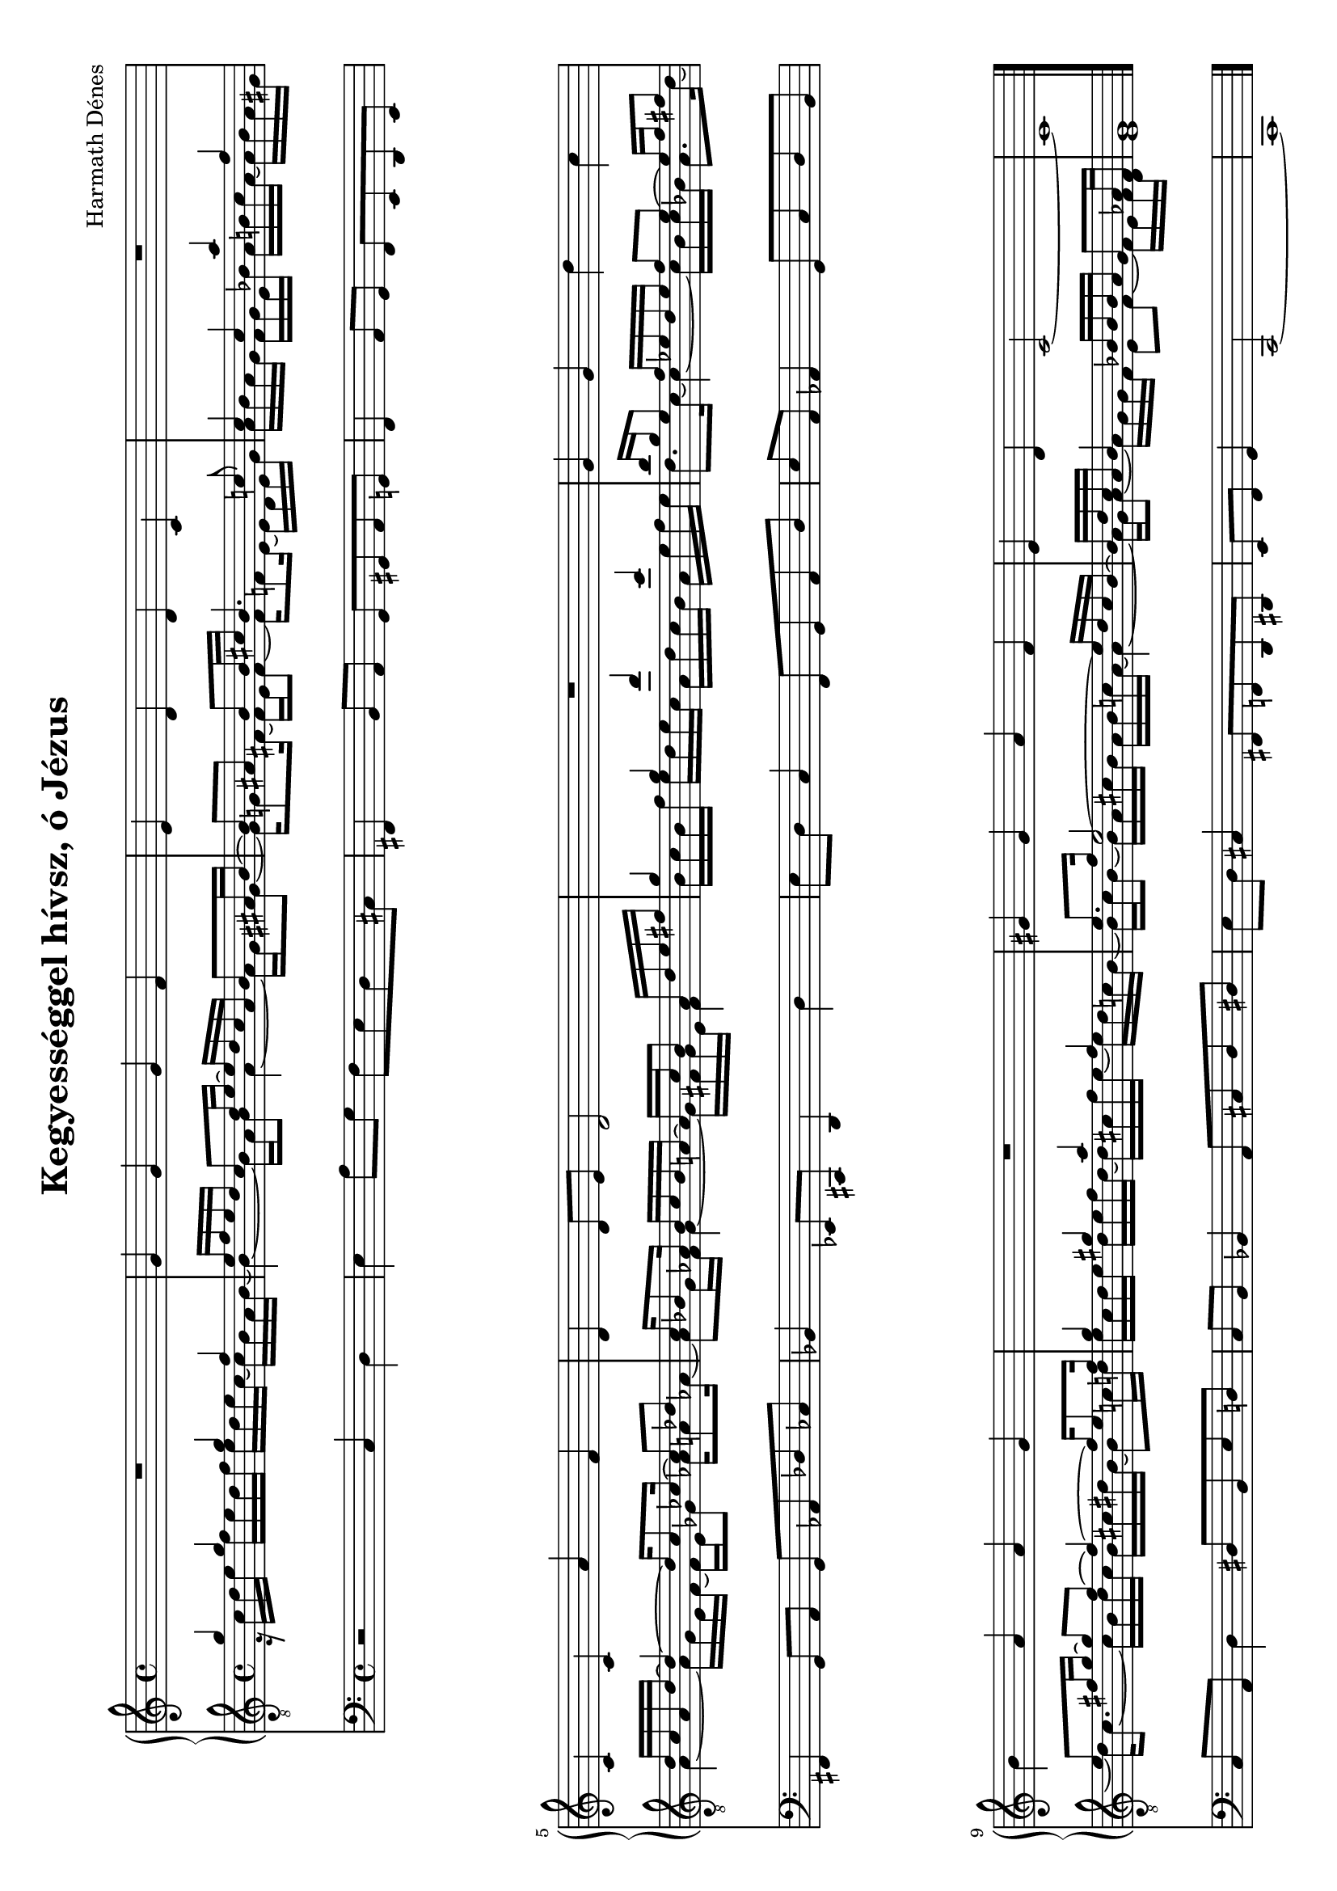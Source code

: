 
\version "2.11.35"

#(set-global-staff-size 18)

\header {
	title = "Kegyességgel hívsz, ó Jézus"
	composer = "Harmath Dénes"
	tagline = ""
}

MusicXMLXPartA = \relative c' {
	\clef G
	\time 4/4 
	                   
	R1 |\noBreak g'4 g g f |\noBreak   % 3
	e d d c |\noBreak R1 |   % 5
	c4 c a' f |\noBreak d d8 e d2 |\noBreak   % 7
	R1 |\noBreak g4 g d' c |   % 9
	b a a g |\noBreak R1 |\noBreak   % 11
	gis!4 gis a f |\noBreak e d c2 ~ |\noBreak   % 13
	c1 
	\bar "|."
}
MusicXMLXPartBVoiceA = \relative c {
	\voiceOne 
	\clef "G_8"
	\time 4/4 
	                   
	g''4 g g f | e16 f e d c8 d16 e ~ e d c a b8 ais!16 b ~ |   % 3
	b8 ais! b b16 cis! b4. c!8 | c4 c a' f |   % 5
	d16 c a d ~ d4 ~ d16 c8 ces!16 ~ ces8 des! | c16 bes!8 as!16 bes c bes a! ~ a c bes8 a16 d e fis! |   % 7
	g4 g d' c | b16 g e8 f16 es! d es f8 es ~ es16 f fis!8 |   % 9
	e fis!16 g ~ g8 fis ~ fis4 ~ fis16 e8 fis16 | g4 gis! a f |   % 11
	e8. f16 e2 ~ e16 d c b ~ | b d c a b4 bes!16 bes bes a g8 as!16 f |   % 13
	g1 
	\bar "|."
}
MusicXMLXPartBVoiceB = \relative c {
	\voiceTwo 
	                   
	r16 c' d e f e d f e d e c ~ c b a b ~ b4 ~ b16 a b8 a4 ~ a16 g gis!8 ~   % 3
	gis16 g!8 fis!16 ~ fis e fis8 ~ fis16 f!8 e16 ~ e d e g a b a g f g e bes'! a b! c a ~ a b a gis!   % 5
	a4 ~ a16 g e f ~ f e ges!8 as!16 a!8 as!16 ~ as8 g16 f g4 ~ g16 fis! g e fis4   % 7
	b16 c b f' e d e c a d c b a e' f e d8. c16 ~ c4 ~ c16 b c bes! a8. d16 ~   % 9
	d c8. ~ c16 b d c b cis! dis! b ~ b8 c!16 d! e c d e d e f d ~ d cis! f e ~ e d c! b ~   % 11
	b c b8 ~ b16 a cis! b a b c! a ~ a4 ~ a16 g a8 ~ a16 g g f e8 f ~ f16 e f d   % 13
	e1 
}
MusicXMLXPartB = \simultaneous {
	\context Voice="MusicXMLXPartBVoiceA" \MusicXMLXPartBVoiceA
	\context Voice="MusicXMLXPartBVoiceB" \MusicXMLXPartBVoiceB
}
MusicXMLXPartC = \relative c {
	\clef bass
	\time 4/4 
	                   
	r2 c4 d | e a8 g f e d cis! |   % 3
	fis,!4 b8 a g gis! a g! | f4 a8 g f e d e |   % 5
	fis!4 g8 a g as! des! ces! | bes!4 es,!8 cis! d4 d' |   % 7
	e8 d c4 f,8 g a d | e a, as!4 g8 c d b |   % 9
	c a d4 dis!8 b e d! | c b bes!4 a8 cis! d dis |   % 11
	e d cis!4 fis,!8 f! d dis! | e f g4 c,2 ~ |   % 13
	c1 
	\bar "|."
}
\score {
	\relative <<
		\new PianoStaff <<
		\context Staff = cMusicXMLXPartAA <<
			\context Voice = cMusicXMLXPartAA \MusicXMLXPartA
		>>

		\context Staff = cMusicXMLXPartBA <<
			\context Voice = cMusicXMLXPartBVoiceA \MusicXMLXPartBVoiceA
			\context Voice = cMusicXMLXPartBVoiceB \MusicXMLXPartBVoiceB
		>>
		>>

		\context Staff = cMusicXMLXPartCA <<
			\context Voice = cMusicXMLXPartCA \MusicXMLXPartC
		>>

		\set Score.skipBars = ##t
		\set Score.melismaBusyProperties = #'()
	>>
	\layout {}
	\midi {}
}
\paper {
	#(set-paper-size "a4" 'landscape)
	ragged-last-bottom = ##f
}
